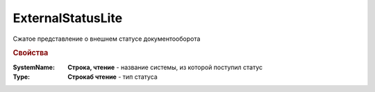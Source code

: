ExternalStatusLite
==================

Сжатое представление о внешнем статусе документооборота


.. rubric:: Свойства

:SystemName:
  **Строка, чтение** - название системы, из которой поступил статус

:Type:
 **Строкаб чтение** - тип статуса
